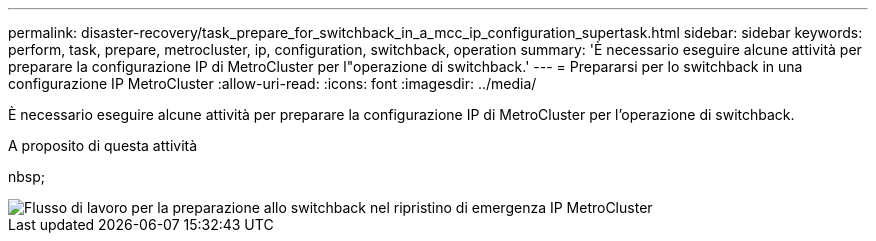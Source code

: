 ---
permalink: disaster-recovery/task_prepare_for_switchback_in_a_mcc_ip_configuration_supertask.html 
sidebar: sidebar 
keywords: perform, task, prepare, metrocluster, ip, configuration, switchback, operation 
summary: 'È necessario eseguire alcune attività per preparare la configurazione IP di MetroCluster per l"operazione di switchback.' 
---
= Prepararsi per lo switchback in una configurazione IP MetroCluster
:allow-uri-read: 
:icons: font
:imagesdir: ../media/


[role="lead"]
È necessario eseguire alcune attività per preparare la configurazione IP di MetroCluster per l'operazione di switchback.

.A proposito di questa attività
nbsp;

image::../media/workflow_preparing_for_switchback_in_mcc_ip_dr.gif[Flusso di lavoro per la preparazione allo switchback nel ripristino di emergenza IP MetroCluster]

